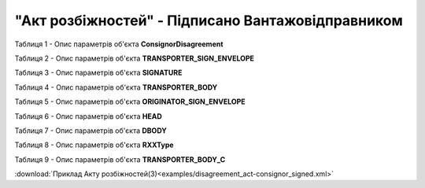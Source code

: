 ##########################################################################################################################
**"Акт розбіжностей" - Підписано Вантажовідправником**
##########################################################################################################################

Таблиця 1 - Опис параметрів об'єкта **ConsignorDisagreement**

.. csv-table:: 
  :file: for_csv/DISAGREEMENT/ConsignorDisagreement.csv
  :widths:  1, 5, 12, 41
  :header-rows: 1
  :stub-columns: 0

Таблиця 2 - Опис параметрів об'єкта **TRANSPORTER_SIGN_ENVELOPE**

.. csv-table:: 
  :file: for_csv/DISAGREEMENT/TRANSPORTER_SIGN_ENVELOPE.csv
  :widths:  1, 5, 12, 41
  :header-rows: 1
  :stub-columns: 0

Таблиця 3 - Опис параметрів об'єкта **SIGNATURE**

.. csv-table:: 
  :file: for_csv/DISAGREEMENT/SIGNATURE.csv
  :widths:  1, 5, 12, 41
  :header-rows: 1
  :stub-columns: 0

Таблиця 4 - Опис параметрів об'єкта **TRANSPORTER_BODY**

.. csv-table:: 
  :file: for_csv/DISAGREEMENT/TRANSPORTER_BODY.csv
  :widths:  1, 5, 12, 41
  :header-rows: 1
  :stub-columns: 0

Таблиця 5 - Опис параметрів об'єкта **ORIGINATOR_SIGN_ENVELOPE**

.. csv-table:: 
  :file: for_csv/DISAGREEMENT/ORIGINATOR_SIGN_ENVELOPE.csv
  :widths:  1, 5, 12, 41
  :header-rows: 1
  :stub-columns: 0

Таблиця 6 - Опис параметрів об'єкта **HEAD**

.. csv-table:: 
  :file: for_csv/DISAGREEMENT/HEAD.csv
  :widths:  1, 5, 12, 41
  :header-rows: 1
  :stub-columns: 0

Таблиця 7 - Опис параметрів об'єкта **DBODY**

.. csv-table:: 
  :file: for_csv/DISAGREEMENT/DBODY.csv
  :widths:  1, 5, 12, 41
  :header-rows: 1
  :stub-columns: 0

Таблиця 8 - Опис параметрів об'єкта **RXXType**

.. csv-table:: 
  :file: for_csv/ETTN/RXXType.csv
  :widths:  1, 12, 41
  :header-rows: 1
  :stub-columns: 0

Таблиця 9 - Опис параметрів об'єкта **TRANSPORTER_BODY_C**

.. csv-table:: 
  :file: for_csv/DISAGREEMENT/TRANSPORTER_BODY_C.csv
  :widths:  1, 5, 12, 41
  :header-rows: 1
  :stub-columns: 0

:download:`Приклад Акту розбіжностей(3)<examples/disagreement_act-consignor_signed.xml>`